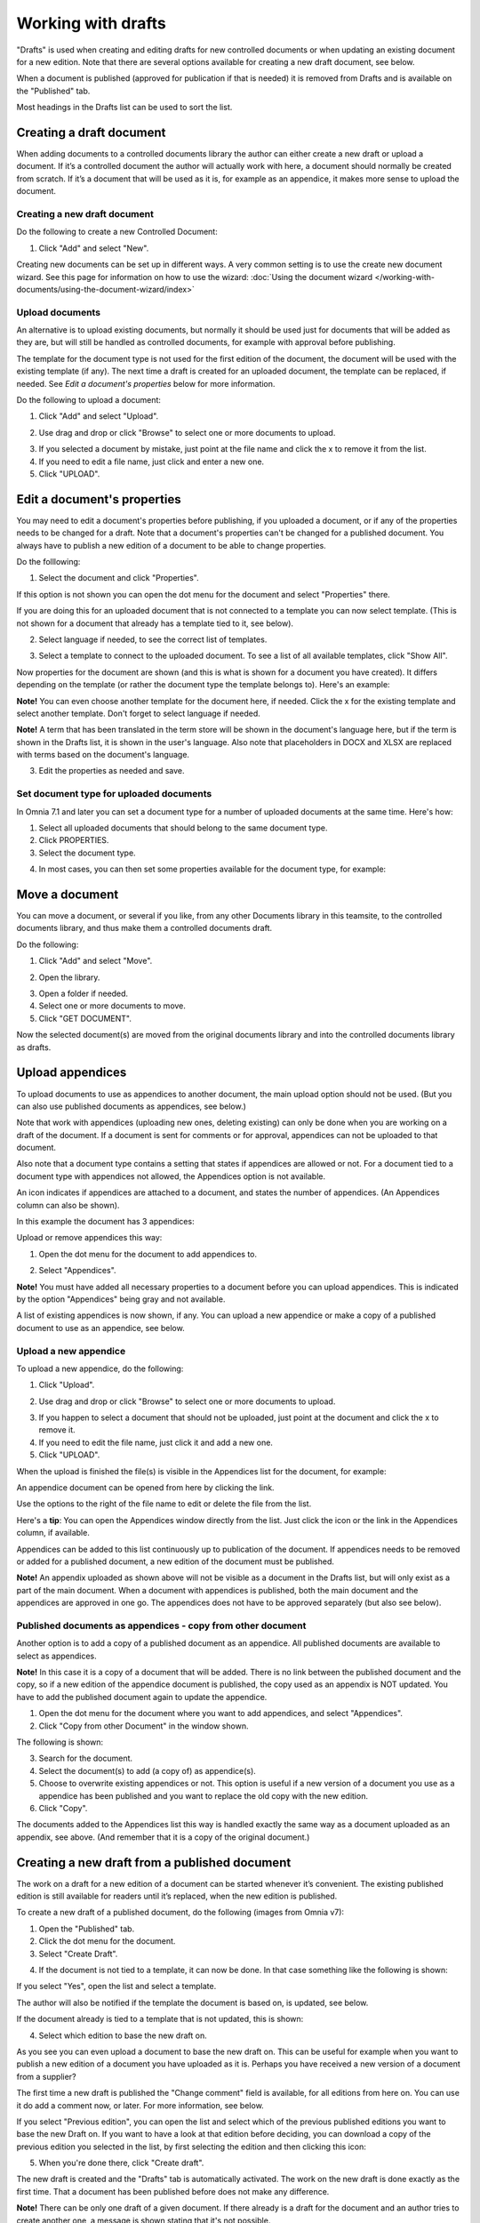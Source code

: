 Working with drafts
====================================

"Drafts" is used when creating and editing drafts for new controlled documents or when updating an existing document for a new edition. Note that there are several options available for creating a new draft document, see below.

When a document is published (approved for publication if that is needed) it is removed from Drafts and is available on the "Published" tab. 

Most headings in the Drafts list can be used to sort the list.

Creating a draft document
**************************
When adding documents to a controlled documents library the author can either create a new draft or upload a document. If it’s a controlled document the author will actually work with here, a document should normally be created from scratch. If it’s a document that will be used as it is, for example as an appendice, it makes more sense to upload the document.

Creating a new draft document
----------------------------------
Do the following to create a new Controlled Document:

1. Click "Add" and select "New".

.. image:: new-controlled-document-1-new4.png

.. image:: new-controlled-document-2-new4.png

Creating new documents can be set up in different ways. A very common setting is to use the create new document wizard. See this page for information on how to use the wizard: :doc:`Using the document wizard </working-with-documents/using-the-document-wizard/index>`

Upload documents
---------------------
An alternative is to upload existing documents, but normally it should be used just for documents that will be added as they are, but will still be handled as controlled documents, for example with approval before publishing.

The template for the document type is not used for the first edition of the document, the document will be used with the existing template (if any). The next time a draft is created for an uploaded document, the template can be replaced, if needed.  See *Edit a document's properties* below for more information.

Do the following to upload a document:

1. Click "Add" and select "Upload".

.. image:: upload-document-1-new4.png

2. Use drag and drop or click "Browse" to select one or more documents to upload.

.. image:: upload-document-2-new4.png

3. If you selected a document by mistake, just point at the file name and click the x to remove it from the list.
4. If you need to edit a file name, just click and enter a new one.
5. Click "UPLOAD".

.. image:: upload-document-3-new5.png

Edit a document's properties
*****************************
You may need to edit a document's properties before publishing, if you uploaded a document, or if any of the properties needs to be changed for a draft. Note that a document's properties can't be changed for a published document. You always have to publish a new edition of a document to be able to change properties.

Do the folllowing:

1. Select the document and click "Properties".

.. image:: edit-properties-1-new5.png

If this option is not shown you can open the dot menu for the document and select "Properties" there.

If you are doing this for an uploaded document that is not connected to a template you can now select template. (This is not shown for a document that already has a template tied to it, see below).

2. Select language if needed, to see the correct list of templates.

.. image:: edit-properties-2b-new4.png

3. Select a template to connect to the uploaded document. To see a list of all available templates, click "Show All".

Now properties for the document are shown (and this is what is shown for a document you have created). It differs depending on the template (or rather the document type the template belongs to). Here's an example:

.. image:: edit-properties-2-new3.png

**Note!** You can even choose another template for the document here, if needed. Click the x for the existing template and select another template. Don't forget to select language if needed.

**Note!** A term that has been translated in the term store will be shown in the document's language here, but if the term is shown in the Drafts list, it is shown in the user's language. Also note that placeholders in DOCX and XLSX are replaced with terms based on the document's language.

3. Edit the properties as needed and save.

Set document type for uploaded documents
------------------------------------------
In Omnia 7.1 and later you can set a document type for a number of uploaded documents at the same time. Here's how:

1. Select all uploaded documents that should belong to the same document type.
2. Click PROPERTIES.
3. Select the document type.

.. image:: set-document-type.png

4. In most cases, you can then set some properties available for the document type, for example:

.. image:: set-document-type-properties.png

Move a document
************************
You can move a document, or several if you like, from any other Documents library in this teamsite, to the controlled documents library, and thus make them a controlled documents draft.

Do the following:

1. Click "Add" and select "Move".

.. image:: draft-move-1.png

2. Open the library.

.. image:: draft-move-2-new4.png

3. Open a folder if needed.
4. Select one or more documents to move.
5. Click "GET DOCUMENT".

.. image:: draft-move-3-new4.png

Now the selected document(s) are moved from the original documents library and into the controlled documents library as drafts.

Upload appendices
*******************
To upload documents to use as appendices to another document, the main upload option should not be used. (But you can also use published documents as appendices, see below.)

Note that work with appendices (uploading new ones, deleting existing) can only be done when you are working on a draft of the document. If a document is sent for comments or for approval, appendices can not be uploaded to that document. 

Also note that a document type contains a setting that states if appendices are allowed or not. For a document tied to a document type with appendices not allowed, the Appendices option is not available.

An icon indicates if appendices are attached to a document, and states the number of appendices. (An Appendices column can also be shown). 

In this example the document has 3 appendices:

.. image:: appendix-example-new4.png

Upload or remove appendices this way:

1.	Open the dot menu for the document to add appendices to. 

.. image:: upload-appendice-1-new4.png

2. Select "Appendices".

.. image:: upload-appendice-2-new4.png

**Note!** You must have added all necessary properties to a document before you can upload appendices. This is indicated by the option "Appendices" being gray and not available.

A list of existing appendices is now shown, if any. You can upload a new appendice or make a copy of a published document to use as an appendice, see below.

Upload a new appendice
------------------------
To upload a new appendice, do the following:
 
1.	Click "Upload".

.. image:: upload-appendice-3-new5.png

2. Use drag and drop or click "Browse" to select one or more documents to upload.

.. image:: upload-appendice-4-new4.png

3. If you happen to select a document that should not be uploaded, just point at the document and click the x to remove it.
4. If you need to edit the file name, just click it and add a new one.
5. Click "UPLOAD".

.. image:: upload-appendice-5-new5.png
 
When the upload is finished the file(s) is visible in the Appendices list for the document, for example:

.. image:: upload-appendice-6-new4.png

An appendice document can be opened from here by clicking the link. 

Use the options to the right of the file name to edit or delete the file from the list.

Here's a **tip**: You can open the Appendices window directly from the list. Just click the icon or the link in the Appendices column, if available.

.. image:: upload-appendice-8.png
 
Appendices can be added to this list continuously up to publication of the document. If appendices needs to be removed or added for a published document, a new edition of the document must be published.

**Note!** An appendix uploaded as shown above will not be visible as a document in the Drafts list, but will only exist as a part of the main document. When a document with appendices is published, both the main document and the appendices are approved in one go. The appendices does not have to be approved separately (but also see below).

Published documents as appendices - copy from other document
---------------------------------------------------------------
Another option is to add a copy of a published document as an appendice. All published documents are available to select as appendices.

**Note!** In this case it is a copy of a document that will be added. There is no link between the published document and the copy, so if a new edition of the appendice document is published, the copy used as an appendix is NOT updated. You have to add the published document again to update the appendice.

1. Open the dot menu for the document where you want to add appendices, and select "Appendices".
2. Click "Copy from other Document" in the window shown.

.. image:: upload-copy-1-new4.png

The following is shown:

.. image:: upload-copy-2-new4.png
 
3. Search for the document. 
4. Select the document(s) to add (a copy of) as appendice(s).
5. Choose to overwrite existing appendices or not. This option is useful if a new version of a document you use as a appendice has been published and you want to replace the old copy with the new edition.
6. Click "Copy".

.. image:: upload-copy-3-new4.png
 
The documents added to the Appendices list this way is handled exactly the same way as a document uploaded as an appendix, see above. (And remember that it is a copy of the original document.)

Creating a new draft from a published document
***********************************************
The work on a draft for a new edition of a document can be started whenever it’s convenient. The existing published edition is still available for readers until it’s replaced, when the new edition is published.

To create a new draft of a published document, do the following (images from Omnia v7):

1.	Open the "Published" tab.
2.	Click the dot menu for the document.
3.	Select "Create Draft".

.. image:: create-draft-1-v7.png

4. If the document is not tied to a template, it can now be done. In that case something like the following is shown:

.. image:: create-draft-1-new-new.png

If you select "Yes", open the list and select a template.

.. image:: select-template-select-new2.png

The author will also be notified if the template the document is based on, is updated, see below.

If the document already is tied to a template that is not updated, this is shown:

.. image:: create-draft-2-v7.png

4. Select which edition to base the new draft on.

As you see you can even upload a document to base the new draft on. This can be useful for example when you want to publish a new edition of a document you have uploaded as it is. Perhaps you have received a new version of a document from a supplier?

The first time a new draft is published the "Change comment" field is available, for all editions from here on. You can use it do add a comment now, or later. For more information, see below.

If you select "Previous edition", you can open the list and select which of the previous published editions you want to base the new Draft on. If you want to have a look at that edition before deciding, you can download a copy of the previous edition you selected in the list, by first selecting the edition and then clicking this icon:

.. image:: create-draft-3-v7.png

5. When you're done there, click "Create draft".

The new draft is created and the "Drafts" tab is automatically activated. The work on the new draft is done exactly as the first time. That a document has been published before does not make any difference.

**Note!** There can be only one draft of a given document. If there already is a draft for the document and an author tries to create another one, a message is shown stating that it's not possible. 

Change comments
--------------------
When creating a new draft from a published document the first time, the Change comments field is available from here on (in Omnia 7.1 and later). **Note**: the field is NOT available when a draft is created from scratch or uploaded to be a draft.

You can add and edit change comments when necessary for any edition, either when creating a new draft from any edition or any time when working on a draft that has been created that way.

When working on a draft, the Change comments field is available here:

.. image:: change-comments-draft-menu.png

Here's an example:

.. image:: change-comments-draft-example.png

Just add and edit text here as needed, and click OK to save.

Change comments are added to the document history and can therefore be accessed on the PUBLISHED tab together with alla other document history. Here's an example from a test environment:

.. image:: change-comments-history.png

Show changes
******************
If the feature "Document comparison powered by Draftable" is activated for the tenant, the options for viewing changes in a document are extended and improved. Microsoft Office documents, as well as PDF:s, can be used. The files does not have to be open. **Note!** This option requires a paid subscription with Draftable. 

When the feature is activated the menu option "Show changes" is available. A draft can then be compared with the latest published edition of that document, using this menu option:

.. image:: show-changes-menu.png

Here's an example for Microsoft Word documents:

.. image:: show-changes-example.png

This option can be used by reviewers when a document is sent for comments:

.. image:: show-changes-comment-new.png

An approver for publication can also use this option:

.. image:: show-changes-approval-new.png

If the feature is activated, this option is also available for all users in a doucment rollup, through the i icon:

.. image:: show-changes-iicon.png

Here's an example:

.. image:: show-changes-all.png

Remember that there must be at least two editions of a document for this option to show up, and that it requires a paid subscription with Draftable.
 
New drafts and templates
***************************
If there is a new version of the template used for the document, the author will be notified and can choose to use the new version of the template, or stick to the old one, for example:

.. image:: document-template-new-edition.png

A special case is when a new draft is created from a Word or Excel document that was uploaded rather than created from scratch. When a new draft for a second edition is created, the template can be altered (or rather selected). But using a template for an uploaded document is never mandatory, the document can always be used as is.

When selecting a template for an uploaded document, it’s always a good idea to use the preview to make sure the selected template actually works for the document.

If a template is selected, this document is from now on related to the template the same way as when a new document is created from scratch on the "Drafts" tab.

Even if a template is not selected for the second edition, the author gets a new chance the next time a new draft is created.

More on what happens when a document is merged with a template
-----------------------------------------------------------------
Here's some more information about what will happen if you choose to merge a document with a template.

Omnia will attempt to keep the following when a document is merged with a template:

+ Fonts and formats.
+ Page size and orientation.
+ Margins.
+ Contents and references.

But as a document format can be quite complex changes can still occur, even regarding fonts and sizes. All merged templates must be checked.

Header and footer may change, especially where text and numbering are placed. Also make sure that the correct language is selected for all parts of your document, to avoid any unnecessary changes regarding header and/or footer in your document.

